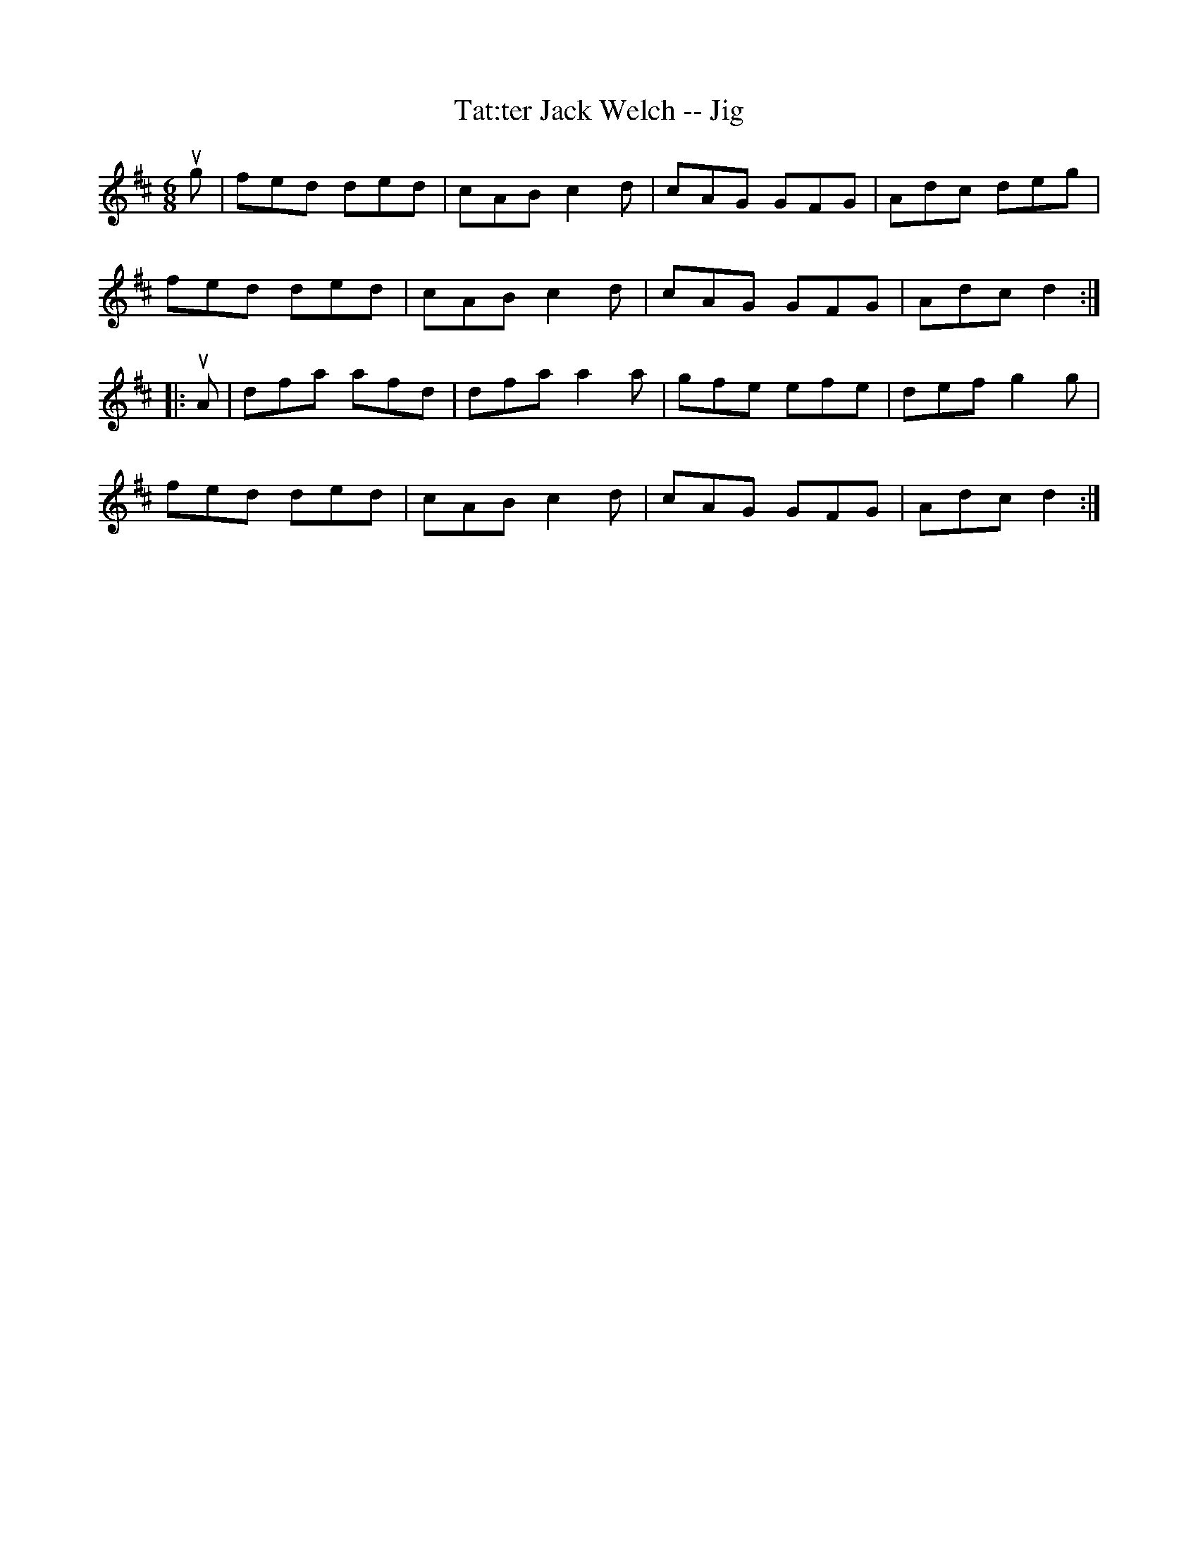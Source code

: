 X:1
T:Tat:ter Jack Welch -- Jig
R:jig
B:Ryan's Mammoth Collection
N: 91 481
Z: Contributed by Ray Davies,  ray:davies99.freeserve.co.uk
M:6/8
L:1/8
K:D
ug|\
fed ded | cAB c2d | cAG GFG | Adc deg |
fed ded | cAB c2d | cAG GFG | Adc d2:|
|:uA|\
dfa afd | dfa a2a | gfe efe | def g2g |
fed ded | cAB c2d | cAG GFG | Adc d2:|
